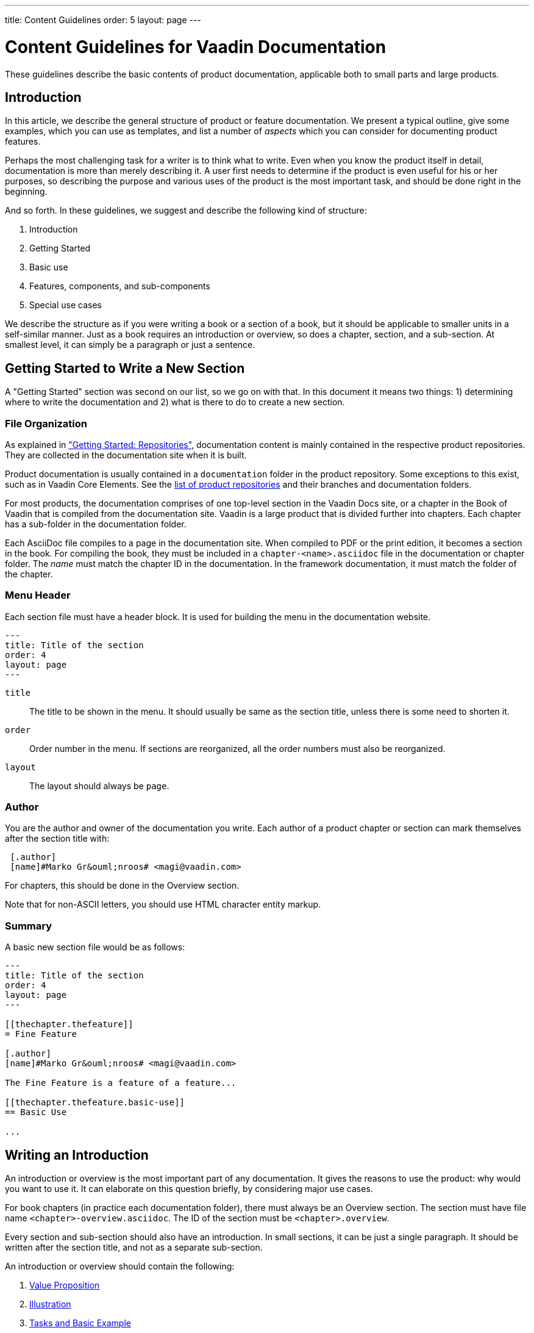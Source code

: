 ---
title: Content Guidelines
order: 5
layout: page
---

= Content Guidelines for Vaadin Documentation
:toc: macro
:toc-placement: preamble

These guidelines describe the basic contents of product documentation, applicable both to small parts and large products.

toc::[]

////
== Overview

What you have begun to create is not just a product, software, technology, and science. It is also art, which should have beauty and elegance in how it looks to the users and serves their needs flexibly. That is the art of programming. While the art ultimately manifests in the APIs and functionalities themselves, good documentation can direct the user better to appreciate that.

Many of the rules given here are made to be broken. While we provide you with various templates for writing, they easily result in very stiff and unenjoyable text.
////

== Introduction

In this article, we describe the general structure of product or feature
documentation. We present a typical outline, give some examples, which you
can use as templates, and list a number of _aspects_ which you can consider for documenting product features.

Perhaps the most challenging task for a writer is to think what to write. Even
when you know the product itself in detail, documentation is more than merely
describing it. A user first needs to determine if the product is even useful for
his or her purposes, so describing the purpose and various uses of the product
is the most important task, and should be done right in the beginning.

And so forth. In these guidelines, we suggest and describe the following kind of structure:

 . Introduction
 . Getting Started
 . Basic use
 . Features, components, and sub-components
 . Special use cases

We describe the structure as if you were writing a book or a section of a book,
but it should be applicable to smaller units in a self-similar manner. Just as a
book requires an introduction or overview, so does a chapter, section, and a
sub-section. At smallest level, it can simply be a paragraph or just a sentence.

== Getting Started to Write a New Section

A "Getting Started" section was second on our list, so we go on with that. In this document it means two things: 1) determining where to write the documentation and 2) what is there to do to create a new section.

=== File Organization

As explained in <<getting-started.adoc#repositories, "Getting Started: Repositories">>, documentation content is mainly contained in the respective product repositories.
They are collected in the documentation site when it is built.

Product documentation is usually contained in a `documentation` folder in the product repository.
Some exceptions to this exist, such as in Vaadin Core Elements.
See the <<getting-started.adoc#repositories.product, list of product repositories>> and their branches and documentation folders.

For most products, the documentation comprises of one top-level section in the
Vaadin Docs site, or a chapter in the Book of Vaadin that is compiled from the
documentation site.
Vaadin is a large product that is divided further into chapters.
Each chapter has a sub-folder in the documentation folder.

Each AsciiDoc file compiles to a page in the documentation site.
When compiled to PDF or the print edition, it becomes a section in the book.
For compiling the book, they must be included in a `chapter-<name>.asciidoc` file in the documentation or chapter folder.
The _name_ must match the chapter ID in the documentation.
In the framework documentation, it must match the folder of the chapter.

////
When you build the documentation site to be able to review your writing, you can create a symbolic link from the `website` folder to your work repository, as described in the <<getting-started.adoc#, Getting Started>>. The build script takes care of retrieving the other repositories to under `target/assembly/website`, to which you also can make links.
////

=== Menu Header

Each section file must have a header block.
It is used for building the menu in the documentation website.

----
---
title: Title of the section
order: 4
layout: page
---
----

`title`::
  The title to be shown in the menu.
  It should usually be same as the section title, unless there is some need to shorten it.

`order`::
  Order number in the menu.
  If sections are reorganized, all the order numbers must also be reorganized.

`layout`::
  The layout should always be `page`.

=== Author

You are the author and owner of the documentation you write.
Each author of a product chapter or section can mark themselves after the section title with:

----
 [.author]
 [name]#Marko Gr&ouml;nroos# <magi@vaadin.com>
----

For chapters, this should be done in the Overview section.

Note that for non-ASCII letters, you should use HTML character entity markup.

=== Summary

A basic new section file would be as follows:

----
---
title: Title of the section
order: 4
layout: page
---

[[thechapter.thefeature]]
= Fine Feature

[.author]
[name]#Marko Gr&ouml;nroos# <magi@vaadin.com>

The Fine Feature is a feature of a feature...

[[thechapter.thefeature.basic-use]]
== Basic Use

...
----

[[introduction2]]
== Writing an Introduction

An introduction or overview is the most important part of any documentation.
It gives the reasons to use the product: why would you want to use it.
It can elaborate on this question briefly, by considering major use cases.

For book chapters (in practice each documentation folder), there must always be
an Overview section.
The section must have file name `<chapter>-overview.asciidoc`.
The ID of the section must be `<chapter>.overview`.

Every section and sub-section should also have an introduction.
In small sections, it can be just a single paragraph.
It should be written after the section title, and not as a separate sub-section.

An introduction or overview should contain the following:

. <<introduction2.value-proposition>>
. <<introduction2.illustration>>
. <<introduction2.basic-example>>
. <<introduction2.features>>
. <<introduction2.limitations>>

Let us go through them one by one.

[[introduction2.value-proposition]]
=== Value Proposition

A https://en.wikipedia.org/wiki/Value_proposition[value proposition] is one sentence or a short paragraph (2 to 5 sentences) describing:

* What the product is
* For whom
* For what purpose
** Purpose with regards to usability, documentation, efficiency, etc.
* How it's better than other products.
** Allows integration, privacy, etc.

The basic pattern is:
[example]
====
Vaadin <__Thing__> is a <__category__> for <__an important purpose__>.
====

For example:

[example]
====
Text Field is one of the most commonly used user interface components. It is a _Field_ component that allows entering and editing textual values using the keyboard. You can parse the user input flexibly and format the visible text.
====

[[introduction2.illustration]]
=== Illustration

An illustration gives a visual overview of the product. It can either be a
screenshot or a diagram. Illustrations should have a short caption that
describes the content with a few words.

[example]
====
The development toolchain is illustrated in <<figure.mychapter.mysection.toolchain>>.

[[figure.mychapter.mysection.toolchain]]
.Development Toolchain and Process
image::img/toolchain-lo.png[]
====

The ID of a figure must be dot-separated according to the ID structure of the
section and be unique. The ID must be prefixed with “`figure.`” to distinguish
it from other IDs.

Figures should usually be referenced from text, although it is not necessary for the first image in the overview.

----
  The development toolchain is illustrated in <<figure.mychapter.mysection.toolchain>>.

  [[figure.mychapter.mysection.toolchain]]
  .Development Toolchain and Process
  image::img/toolchain-lo.png[]
----

Illustrations should be stored in a `img` sub-folder under the documentation
folder. Sources for diagrams should be kept in an `original-drawings`
sub-folder.

[[introduction2.basic-example]]
=== Tasks and Basic Example

A basic example should cover a very typical use case with minimal number of lines. Such an example can be introduced with a brief description of the tasks involved.

[example]
====
You create a Thing by giving it a description. Before adding it to a layout, you need to configure it.

For example:

[source, Java]
----
  Thing thing = new Thing("This is a Thing");
  thing.setConfiguration("Diidaa");
  layout.addComponent(thing);
----

// TODO Broken link to image, would need an image
// The result is shown in <<figure.some-image, "Using the Thing">>.
====

// TODO
// If the illustration is a basic screenshot, the basic example should produce the screenshot.
// The screenshot should be referenced verbally in the text.

[[introduction2.features]]
=== Features

Give a compact list of the most essential features, between around 4 to 10. In
chapter overviews for major products, the list can be given in bullet-point
form, but if it is smaller section, a paragraph or two is better.

====
*Thing* can have an input prompt and it supports clearing the input programmatically. You can listen for text changes while they are being typed, not just when they are written to the data source.
====

Each feature so introduced should be dealt with in more depth later in the text.

[[introduction2.limitations]]
=== Limitations (optional)

Limitations are almost as important as the features; readers are accustomed to
making trade-offs and even expect that, so it is good to help them with it. By
acknowledging the limitations, you also state that you are aware of them, care
about the reader, and will do your best to remove them in the future.

====
*Thing* allows editing a single line of plain text. For multi-line editing, you can use Text Area, and to allow editing formatted text, you can use *RichTextArea*.
====

== Aspects

The following is a list of typical topics that you can cover:

* How does it do it (if implementation is relevant)
* Complexity and performance
* Meaning of the terminology
* Appearance in the user interface
* Design alternatives
* Use cases
* Methods of user interaction with the feature
* Related features
* Inheritance and (re)implementation
* Styling
* Security
* Common use patterns
* Internationalization

The aspects are described in more detail in the https://dev.vaadin.com/wiki/DevDocs/APIDocumentationGuidelines[Vaadin API Documentation Guidelines] PDF.
